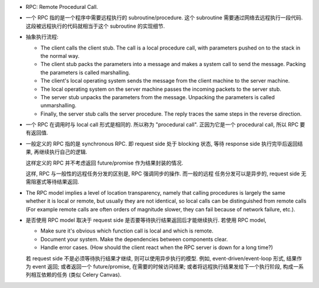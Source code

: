 - RPC: Remote Procedural Call.

- 一个 RPC 指的是一个程序中需要远程执行的 subroutine/procedure. 这个 subroutine
  需要通过网络去远程执行一段代码. 这段被远程执行的代码就相当于这个 subroutine
  的实现细节.

- 抽象执行流程:

  * The client calls the client stub. The call is a local procedure call, with
    parameters pushed on to the stack in the normal way.

  * The client stub packs the parameters into a message and makes a system call
    to send the message. Packing the parameters is called marshalling.

  * The client's local operating system sends the message from the client
    machine to the server machine.

  * The local operating system on the server machine passes the incoming
    packets to the server stub.

  * The server stub unpacks the parameters from the message. Unpacking the
    parameters is called unmarshalling.

  * Finally, the server stub calls the server procedure. The reply traces the
    same steps in the reverse direction.

- 一个 RPC 在调用时与 local call 形式是相同的. 所以称为 "procedural call".
  正因为它是一个 procedural call, 所以 RPC 要有返回值. 

- 一般定义的 RPC 指的是 synchronous RPC. 即 request side 处于 blocking 状态,
  等待 response side 执行完毕后返回结果, 再继续执行自己的逻辑.

  这样定义的 RPC 并不考虑返回 future/promise 作为结果封装的情况.

  这样, RPC 与一般性的远程任务分发的区别是, RPC 强调同步的操作. 而一般的远程
  任务分发可以是异步的, request side 无需阻塞式等待结果返回.

- The RPC model implies a level of location transparency, namely that calling
  procedures is largely the same whether it is local or remote, but usually
  they are not identical, so local calls can be distinguished from remote
  calls (For example remote calls are often orders of magnitude slower, they
  can fail because of network failure, etc.).

- 是否使用 RPC model 取决于 request side 是否要等待执行结果返回后才能继续执行.
  若使用 RPC model,

  * Make sure it's obvious which function call is local and which is remote.
  
  * Document your system. Make the dependencies between components clear.
  
  * Handle error cases. (How should the client react when the RPC server is
    down for a long time?)

  若 request side 不是必须等待执行结果才继续, 则可以使用异步执行的模型. 例如,
  event-driven/event-loop 形式, 结果作为 event 返回; 或者返回一个
  future/promise, 在需要的时候访问结果; 或者将远程执行结果发给下一个执行阶段,
  构成一系列相互依赖的任务 (类似 Celery Canvas).
